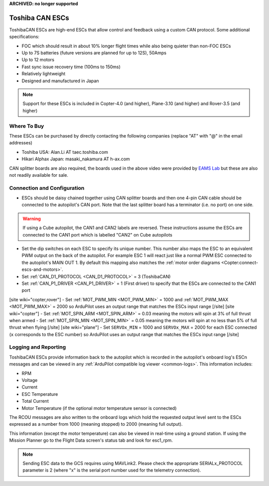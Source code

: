 .. _common-toshiba-can-escs:

**ARCHIVED: no longer supported**

================
Toshiba CAN ESCs
================

..  youtube:: mPRICmE3kyk
    :width: 100%

ToshibaCAN ESCs are high-end ESCs that allow control and feedback using a custom CAN protocol.  Some additional specifications:

- FOC which should result in about 10% longer flight times while also being quieter than non-FOC ESCs
- Up to 7S batteries (future versions are planned for up to 12S), 50Amps
- Up to 12 motors
- Fast sync issue recovery time (100ms to 150ms)
- Relatively lightweight
- Designed and manufactured in Japan

.. note::

    Support for these ESCs is included in Copter-4.0 (and higher), Plane-3.10 (and higher) and Rover-3.5 (and higher)

Where To Buy
------------

These ESCs can be purchased by directly contacting the following companies (replace "AT" with "@" in the email addresses)

- Toshiba USA: Alan.Li AT taec.toshiba.com
- Hikari Alphax Japan: masaki_nakamura AT h-ax.com

CAN splitter boards are also required, the boards used in the above video were provided by `EAMS Lab <http://elab.co.jp/>`__ but these are also not readily available for sale.

Connection and Configuration
----------------------------

.. image:: ../../../images/toshiba-can-esc-pixhawk.jpg
    :target: ../_images/toshiba-can-esc-pixhawk.jpg
    :width: 400px

- ESCs should be daisy chained together using CAN splitter boards and then one 4-pin CAN cable should be connected to the autopilot's CAN port.  Note that the last splitter board has a terminator (i.e. no port) on one side.

.. warning::

    If using a Cube autopilot, the CAN1 and CAN2 labels are reversed.  These instructions assume the ESCs are connected to the CAN1 port which is labelled "CAN2" on Cube autopilots

.. image:: ../../../images/toshiba-can-esc-dip-switches.png
    :target: ../_images/toshiba-can-esc-dip-switches.png
    :width: 400px

- Set the dip switches on each ESC to specify its unique number.  This number also maps the ESC to an equivalent PWM output on the back of the autopilot.  For example ESC 1 will react just like a normal PWM ESC connected to the autopilot's MAIN OUT 1.  By default this mapping also matches the :ref:`motor order diagrams <Copter:connect-escs-and-motors>`.
- Set :ref:`CAN_D1_PROTOCOL <CAN_D1_PROTOCOL>` = 3 (ToshibaCAN)
- Set :ref:`CAN_P1_DRIVER <CAN_P1_DRIVER>` = 1 (First driver) to specify that the ESCs are connected to the CAN1 port
[site wiki="copter,rover"]
- Set :ref:`MOT_PWM_MIN <MOT_PWM_MIN>` = 1000 and :ref:`MOT_PWM_MAX <MOT_PWM_MAX>` = 2000 so ArduPilot uses an output range that matches the ESCs input range
[/site]
[site wiki="copter"]
- Set :ref:`MOT_SPIN_ARM <MOT_SPIN_ARM>` = 0.03 meaning the motors will spin at 3% of full thrust when armed
- Set :ref:`MOT_SPIN_MIN <MOT_SPIN_MIN>` = 0.05 meaning the motors will spin at no less than 5% of full thrust when flying
[/site]
[site wiki="plane"]
- Set ``SERVOx_MIN`` = 1000 and ``SERVOx_MAX`` = 2000 for each ESC connected (``x`` corresponds to the ESC number) so ArduPilot uses an output range that matches the ESCs input range
[/site]

Logging and Reporting
---------------------

ToshibaCAN ESCs provide information back to the autopilot which is recorded in the autopilot's onboard log's ESCn messages and can be viewed in any :ref:`ArduPilot compatible log viewer <common-logs>`.  This information includes:

- RPM
- Voltage
- Current
- ESC Temperature
- Total Current
- Motor Temperature (if the optional motor temperature sensor is connected)

The RCOU messages are also written to the onboard logs which hold the requested output level sent to the ESCs expressed as a number from 1000 (meaning stopped) to 2000 (meaning full output).

This information (except the motor temperature) can also be viewed in real-time using a ground station.  If using the Mission Planner go to the Flight Data screen's status tab and look for esc1_rpm.

.. image:: ../../../images/dshot-realtime-esc-telem-in-mp.jpg
    :target: ../_images/dshot-realtime-esc-telem-in-mp.jpg
    :width: 450px

.. note::

   Sending ESC data to the GCS requires using MAVLink2.  Please check the appropriate SERIALx_PROTOCOL parameter is 2 (where "x" is the serial port number used for the telemetry connection).
